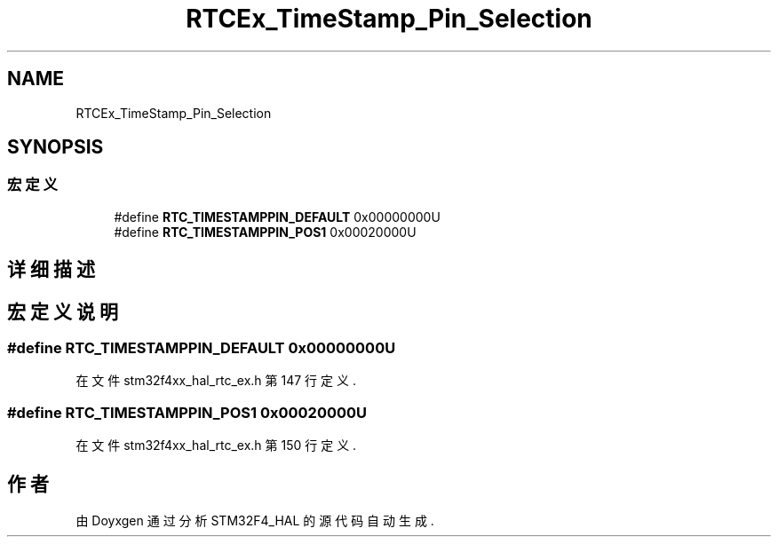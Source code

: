 .TH "RTCEx_TimeStamp_Pin_Selection" 3 "2020年 八月 7日 星期五" "Version 1.24.0" "STM32F4_HAL" \" -*- nroff -*-
.ad l
.nh
.SH NAME
RTCEx_TimeStamp_Pin_Selection
.SH SYNOPSIS
.br
.PP
.SS "宏定义"

.in +1c
.ti -1c
.RI "#define \fBRTC_TIMESTAMPPIN_DEFAULT\fP   0x00000000U"
.br
.ti -1c
.RI "#define \fBRTC_TIMESTAMPPIN_POS1\fP   0x00020000U"
.br
.in -1c
.SH "详细描述"
.PP 

.SH "宏定义说明"
.PP 
.SS "#define RTC_TIMESTAMPPIN_DEFAULT   0x00000000U"

.PP
在文件 stm32f4xx_hal_rtc_ex\&.h 第 147 行定义\&.
.SS "#define RTC_TIMESTAMPPIN_POS1   0x00020000U"

.PP
在文件 stm32f4xx_hal_rtc_ex\&.h 第 150 行定义\&.
.SH "作者"
.PP 
由 Doyxgen 通过分析 STM32F4_HAL 的 源代码自动生成\&.
